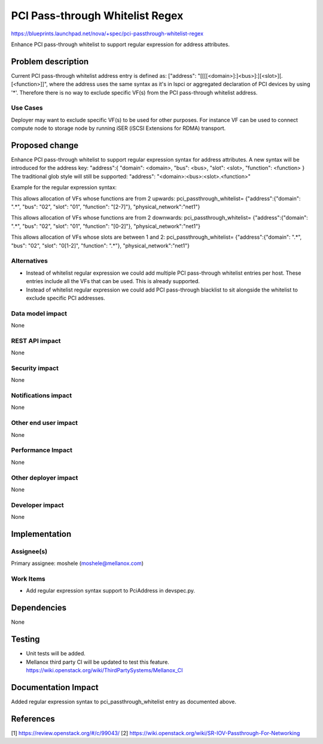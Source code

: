 ..
 This work is licensed under a Creative Commons Attribution 3.0 Unported
 License.

 http://creativecommons.org/licenses/by/3.0/legalcode

==========================================
PCI Pass-through Whitelist Regex
==========================================

https://blueprints.launchpad.net/nova/+spec/pci-passthrough-whitelist-regex

Enhance PCI pass-through whitelist to support regular expression for address
attributes.

Problem description
===================

Current PCI pass-through whitelist address entry is defined as:
["address": "[[[[<domain>]:]<bus>]:][<slot>][.[<function>]]",
where the address uses the same syntax as it's in lspci or
aggregated declaration of PCI devices by using '*'. Therefore there
is no way to exclude specific VF(s) from the PCI pass-through whitelist
address.

Use Cases
----------

Deployer may want to exclude specific VF(s) to be used for other purposes.
For instance VF can be used to connect compute node to storage node
by running iSER (iSCSI Extensions for RDMA) transport.


Proposed change
===============

Enhance PCI pass-through whitelist to support regular expression syntax for
address attributes.
A new syntax will be introduced for the address key:
"address":{ "domain": <domain>, "bus": <bus>, "slot": <slot>, \
"function": <function> }
The traditional glob style will still be supported:
"address": "<domain>:<bus>:<slot>.<function>"


Example for the regular expression syntax:

This allows allocation of VFs whose functions are from 2 upwards:
pci_passthrough_whitelist= \
{"address":{"domain": ".*", "bus": "02", "slot": "01", "function": "[2-7]"}, \
"physical_network":"net1"}

This allows allocation of VFs whose functions are from 2 downwards:
pci_passthrough_whitelist= \
{"address":{"domain": ".*", "bus": "02", "slot": "01", "function": "[0-2]"}, \
"physical_network":"net1"}

This allows allocation of VFs whose slots are between 1 and 2:
pci_passthrough_whitelist= \
{"address":{"domain": ".*", "bus": "02", "slot": "0[1-2]", "function": ".*"}, \
"physical_network":"net1"}

Alternatives
------------

* Instead of whitelist regular expression we could add multiple PCI
  pass-through whitelist entries per host. These entries include all
  the VFs that can be used. This is already supported.

* Instead of whitelist regular expression we could add PCI pass-through
  blacklist to sit alongside the whitelist to exclude specific PCI addresses.

Data model impact
-----------------

None

REST API impact
---------------

None

Security impact
---------------

None

Notifications impact
--------------------

None

Other end user impact
---------------------

None

Performance Impact
------------------

None

Other deployer impact
---------------------

None

Developer impact
----------------

None

Implementation
==============

Assignee(s)
-----------

Primary assignee:
moshele (moshele@mellanox.com)

Work Items
----------

* Add regular expression syntax support to PciAddress in devspec.py.

Dependencies
============

None

Testing
=======

* Unit tests will be added.
* Mellanox third party CI will be updated to test this feature.
  https://wiki.openstack.org/wiki/ThirdPartySystems/Mellanox_CI


Documentation Impact
====================
Added regular expression syntax to pci_passthrough_whitelist entry
as documented above.

References
==========

[1] https://review.openstack.org/#/c/99043/
[2] https://wiki.openstack.org/wiki/SR-IOV-Passthrough-For-Networking
